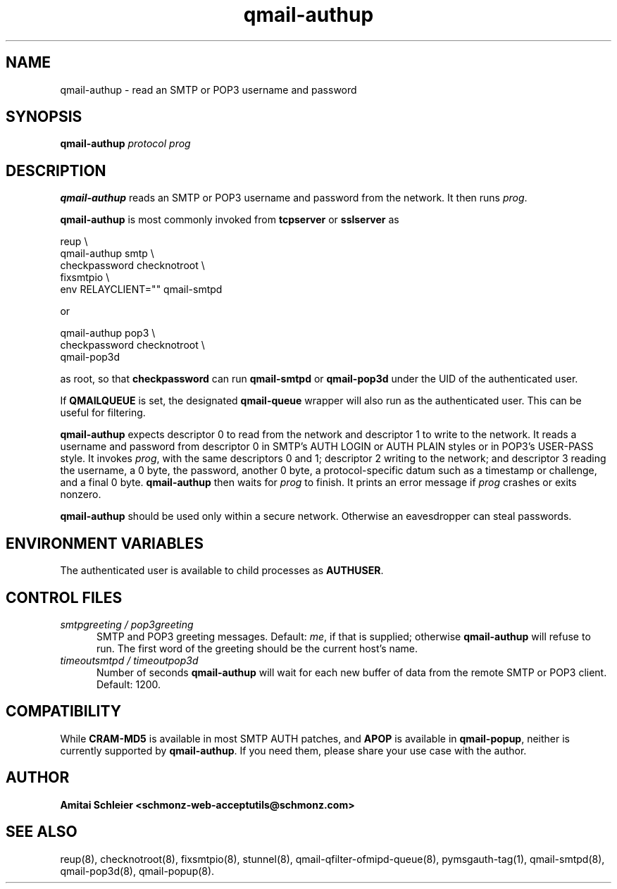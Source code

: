 .TH qmail-authup 8
.SH NAME
qmail-authup \- read an SMTP or POP3 username and password
.SH SYNOPSIS
.B qmail-authup
.I protocol
.I prog
.SH DESCRIPTION
.B qmail-authup
reads an SMTP or POP3 username and password from the network.
It then runs
.IR prog .

.B qmail-authup
is most commonly invoked from
.B tcpserver
or
.B sslserver
as

.EX
  reup \\
    qmail-authup smtp \\
      checkpassword checknotroot \\
        fixsmtpio \\
          env RELAYCLIENT="" qmail-smtpd
.EE

or

.EX
  qmail-authup pop3 \\
    checkpassword checknotroot \\
      qmail-pop3d
.EE

as root, so that
.B checkpassword
can run
.B qmail-smtpd
or
.B qmail-pop3d
under the UID of the authenticated user.

If
.B QMAILQUEUE
is set, the designated
.B qmail-queue
wrapper will also run as the authenticated user.
This can be useful for filtering.

.B qmail-authup
expects descriptor 0 to read from the network
and descriptor 1 to write to the network.
It reads a username and password from descriptor 0
in SMTP's AUTH LOGIN or AUTH PLAIN styles
or in POP3's USER-PASS style.
It invokes
.IR prog ,
with the same descriptors 0 and 1;
descriptor 2 writing to the network;
and descriptor 3 reading the username, a 0 byte, the password,
another 0 byte,
a protocol-specific datum such as a timestamp or challenge,
and a final 0 byte.
.B qmail-authup
then waits for
.I prog
to finish.
It prints an error message if
.I prog
crashes or exits nonzero.

.B qmail-authup
should be used only within
a secure network.
Otherwise an eavesdropper can steal passwords.
.SH "ENVIRONMENT VARIABLES"
The authenticated user is available to child processes as
.BR AUTHUSER .
.SH "CONTROL FILES"
.TP 5
.I smtpgreeting / pop3greeting
SMTP and POP3 greeting messages.
Default:
.IR me ,
if that is supplied;
otherwise
.B qmail-authup
will refuse to run.
The first word of the greeting
should be the current host's name.
.TP 5
.I timeoutsmtpd / timeoutpop3d
Number of seconds
.B qmail-authup
will wait for each new buffer of data from the remote SMTP or POP3 client.
Default: 1200.
.SH "COMPATIBILITY"
While
.B CRAM-MD5
is available in most SMTP AUTH patches, and
.B APOP
is available in
.BR qmail-popup ,
neither is currently supported by
.BR qmail-authup .
If you need them, please share your use case with the author.
.SH "AUTHOR"
.B Amitai Schleier <schmonz-web-acceptutils@schmonz.com>
.SH "SEE ALSO"
reup(8),
checknotroot(8),
fixsmtpio(8),
stunnel(8),
qmail-qfilter-ofmipd-queue(8),
pymsgauth-tag(1),
qmail-smtpd(8),
qmail-pop3d(8),
qmail-popup(8).
